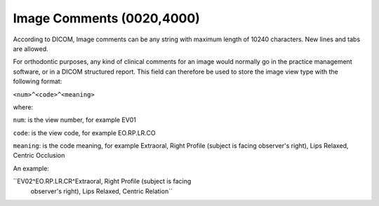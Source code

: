 Image Comments (0020,4000)
==========================

According to DICOM, Image comments can be any string with maximum length
of 10240 characters. New lines and tabs are allowed.

For orthodontic purposes, any kind of clinical comments for an image
would normally go in the practice management software, or in a DICOM
structured report. This field can therefore be used to store the image
view type with the following format:

``<num>^<code>^<meaning>``

where:

``num``: is the view number, for example EV01

``code``: is the view code, for example EO.RP.LR.CO

``meaning``: is the code meaning, for example Extraoral, Right Profile
(subject is facing observer's right), Lips Relaxed, Centric Occlusion

An example:

``EV02^EO.RP.LR.CR^Extraoral, Right Profile (subject is facing
  observer's right), Lips Relaxed, Centric Relation``
